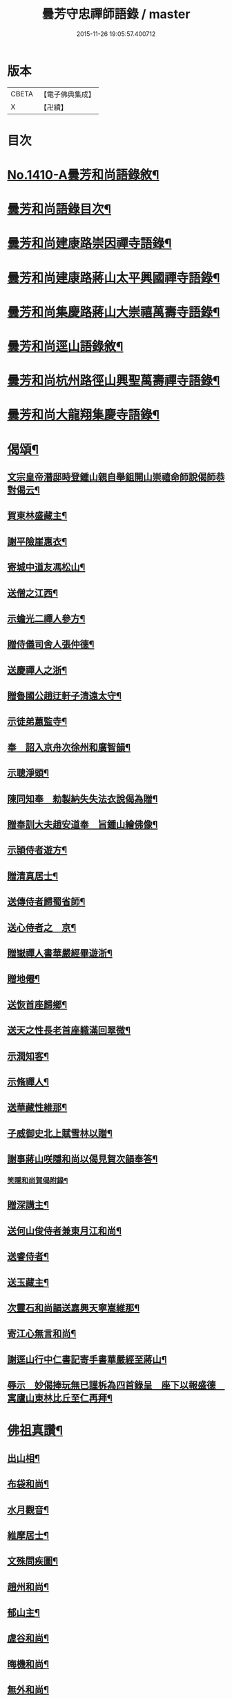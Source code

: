 #+TITLE: 曇芳守忠禪師語錄 / master
#+DATE: 2015-11-26 19:05:57.400712
* 版本
 |     CBETA|【電子佛典集成】|
 |         X|【卍續】    |

* 目次
* [[file:KR6q0343_001.txt::001-0158b1][No.1410-A曇芳和尚語錄敘¶]]
* [[file:KR6q0343_001.txt::0158c14][曇芳和尚語錄目次¶]]
* [[file:KR6q0343_001.txt::0159a8][曇芳和尚建康路崇因禪寺語錄¶]]
* [[file:KR6q0343_001.txt::0160b23][曇芳和尚建康路蔣山太平興國禪寺語錄¶]]
* [[file:KR6q0343_001.txt::0162b6][曇芳和尚集慶路蔣山大崇禧萬壽寺語錄¶]]
* [[file:KR6q0343_001.txt::0165c6][曇芳和尚逕山語錄敘¶]]
* [[file:KR6q0343_001.txt::0166b2][曇芳和尚杭州路徑山興聖萬壽禪寺語錄¶]]
* [[file:KR6q0343_002.txt::002-0169a10][曇芳和尚大龍翔集慶寺語錄¶]]
* [[file:KR6q0343_002.txt::0170c22][偈頌¶]]
** [[file:KR6q0343_002.txt::0170c23][文宗皇帝潛邸時登鍾山親自舉鉏開山崇禧命師說偈師恭對偈云¶]]
** [[file:KR6q0343_002.txt::0171a3][賀東林盛藏主¶]]
** [[file:KR6q0343_002.txt::0171a6][謝平險崖惠衣¶]]
** [[file:KR6q0343_002.txt::0171a9][寄城中道友馮松山¶]]
** [[file:KR6q0343_002.txt::0171a12][送僧之江西¶]]
** [[file:KR6q0343_002.txt::0171a15][示蟾光二禪人參方¶]]
** [[file:KR6q0343_002.txt::0171a20][贈侍儀司舍人張仲德¶]]
** [[file:KR6q0343_002.txt::0171a23][送慶禪人之浙¶]]
** [[file:KR6q0343_002.txt::0171b2][贈魯國公趙迂軒子清遠太守¶]]
** [[file:KR6q0343_002.txt::0171b5][示徒弟蕙監寺¶]]
** [[file:KR6q0343_002.txt::0171b8][奉　詔入京舟次徐州和廣智韻¶]]
** [[file:KR6q0343_002.txt::0171b11][示聰淨頭¶]]
** [[file:KR6q0343_002.txt::0171b14][陳同知奉　勑製納失失法衣說偈為贈¶]]
** [[file:KR6q0343_002.txt::0171b17][贈奉訓大夫趙安道奉　旨鍾山繪佛像¶]]
** [[file:KR6q0343_002.txt::0171b20][示頴侍者遊方¶]]
** [[file:KR6q0343_002.txt::0171b23][贈清真居士¶]]
** [[file:KR6q0343_002.txt::0171c2][送傳侍者歸蜀省師¶]]
** [[file:KR6q0343_002.txt::0171c5][送心侍者之　京¶]]
** [[file:KR6q0343_002.txt::0171c8][贈嶽禪人書華嚴經畢遊浙¶]]
** [[file:KR6q0343_002.txt::0171c11][贈地僊¶]]
** [[file:KR6q0343_002.txt::0171c14][送恢首座歸鄉¶]]
** [[file:KR6q0343_002.txt::0171c17][送天之性長老首座軄滿回翠微¶]]
** [[file:KR6q0343_002.txt::0171c20][示潤知客¶]]
** [[file:KR6q0343_002.txt::0171c23][示脩禪人¶]]
** [[file:KR6q0343_002.txt::0172a2][送華藏性維那¶]]
** [[file:KR6q0343_002.txt::0172a5][子威御史北上賦雪林以贈¶]]
** [[file:KR6q0343_002.txt::0172a8][謝事蔣山咲隱和尚以偈見賀次韻奉答¶]]
*** [[file:KR6q0343_002.txt::0172a11][笑隱和尚賀偈附錄¶]]
** [[file:KR6q0343_002.txt::0172a14][贈深講主¶]]
** [[file:KR6q0343_002.txt::0172a17][送何山俊侍者兼東月江和尚¶]]
** [[file:KR6q0343_002.txt::0172a20][送睿侍者¶]]
** [[file:KR6q0343_002.txt::0172a23][送玉藏主¶]]
** [[file:KR6q0343_002.txt::0172b2][次靈石和尚韻送嘉興天寧嵩維那¶]]
** [[file:KR6q0343_002.txt::0172b5][寄江心無言和尚¶]]
** [[file:KR6q0343_002.txt::0172b8][謝逕山行中仁書記寄手書華嚴經至蔣山¶]]
** [[file:KR6q0343_002.txt::0172b11][辱示　妙偈捧玩無已謹柝為四首錄呈　座下以報盛德　寓廬山東林比丘至仁再拜¶]]
* [[file:KR6q0343_002.txt::0172b20][佛祖真讚¶]]
** [[file:KR6q0343_002.txt::0172b21][出山相¶]]
** [[file:KR6q0343_002.txt::0172c2][布袋和尚¶]]
** [[file:KR6q0343_002.txt::0172c4][水月觀音¶]]
** [[file:KR6q0343_002.txt::0172c7][維摩居士¶]]
** [[file:KR6q0343_002.txt::0172c10][文殊問疾圖¶]]
** [[file:KR6q0343_002.txt::0172c13][趙州和尚¶]]
** [[file:KR6q0343_002.txt::0172c16][郁山主¶]]
** [[file:KR6q0343_002.txt::0172c18][虗谷和尚¶]]
** [[file:KR6q0343_002.txt::0172c22][晦機和尚¶]]
** [[file:KR6q0343_002.txt::0173a2][無外和尚¶]]
** [[file:KR6q0343_002.txt::0173a5][咲隱和尚¶]]
** [[file:KR6q0343_002.txt::0173a9][一溪和尚¶]]
** [[file:KR6q0343_002.txt::0173a12][先師玉山和尚¶]]
** [[file:KR6q0343_002.txt::0173a17][祭三塔性古禪文¶]]
* [[file:KR6q0343_002.txt::0173b10][自讚¶]]
** [[file:KR6q0343_002.txt::0173b11][祖首座請¶]]
** [[file:KR6q0343_002.txt::0173b15][徒弟茂宗請¶]]
** [[file:KR6q0343_002.txt::0173b18][智昱都寺請¶]]
** [[file:KR6q0343_002.txt::0173b21][楊雲巖居士請¶]]
** [[file:KR6q0343_002.txt::0173b24][成都昭覺堅長老請¶]]
** [[file:KR6q0343_002.txt::0173c4][福州西禪成長老請¶]]
** [[file:KR6q0343_002.txt::0173c8][婺州上巖明長老請¶]]
** [[file:KR6q0343_002.txt::0173c11][一藏主請¶]]
** [[file:KR6q0343_002.txt::0173c15][聖監寺請¶]]
** [[file:KR6q0343_002.txt::0173c18][聖泉別峰異長老請¶]]
** [[file:KR6q0343_002.txt::0173c22][灌溪崟長老¶]]
** [[file:KR6q0343_002.txt::0174a2][定林持長老請¶]]
** [[file:KR6q0343_002.txt::0174a5][祖山復古恢長老請¶]]
** [[file:KR6q0343_002.txt::0174a9][幻住月千江畫中峯和尚與師同幀請讚¶]]
* [[file:KR6q0343_002.txt::0174a15][No.1410-B時賢讚師真附錄¶]]
** [[file:KR6q0343_002.txt::0174a16][中書平章魯國公趙世延　字子敬¶]]
** [[file:KR6q0343_002.txt::0174a20][翰林承　旨張起巖　字夢臣]]
** [[file:KR6q0343_002.txt::0174b7][翰林承　旨歐陽玄　字原功¶]]
** [[file:KR6q0343_002.txt::0174b10][林學士虞集　字伯生¶]]
** [[file:KR6q0343_002.txt::0174b22][翰林學士揭奚斯　安曼碩¶]]
** [[file:KR6q0343_002.txt::0174c2][翰林學士黃縉　字晉卿¶]]
** [[file:KR6q0343_002.txt::0174c5][奎章閣監書博士柯九思　字敬仲¶]]
** [[file:KR6q0343_002.txt::0174c11][監　御史察仞　字士安¶]]
** [[file:KR6q0343_002.txt::0174c15][大龍翔住山大訢¶]]
** [[file:KR6q0343_002.txt::0174c23][徑山住山行端¶]]
** [[file:KR6q0343_002.txt::0175a2][靈隱住山悟心¶]]
** [[file:KR6q0343_002.txt::0175a6][□□住山如砥¶]]
** [[file:KR6q0343_002.txt::0175a13][育王住山正印¶]]
* [[file:KR6q0343_002.txt::0175b1][No.1410-C舍利讚附錄¶]]
** [[file:KR6q0343_002.txt::0175b2][前阿育王住山正印¶]]
** [[file:KR6q0343_002.txt::0175b8][平江路靈巖住山清欲¶]]
* [[file:KR6q0343_002.txt::0175b13][No.1410-D題䟦¶]]
* [[file:KR6q0343_002.txt::0175c10][No.1410-E有元大中大夫佛海普印廣慈圓悟大禪師忠公行業記¶]]
* [[file:KR6q0343_002.txt::0177a16][No.1410-F元故大中大夫佛海普印廣慈圓悟大禪師大龍翔集慶寺長老忠公塔銘¶]]
* 卷
** [[file:KR6q0343_001.txt][曇芳守忠禪師語錄 1]]
** [[file:KR6q0343_002.txt][曇芳守忠禪師語錄 2]]
